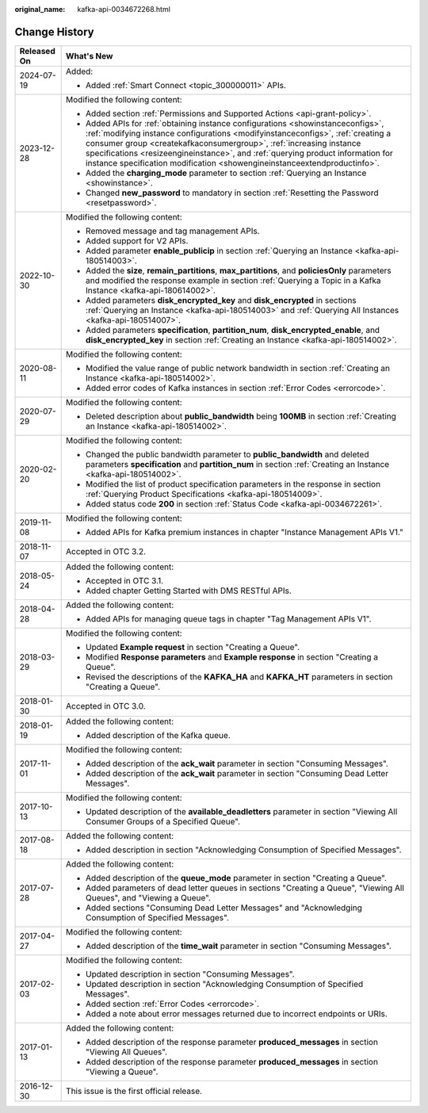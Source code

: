 :original_name: kafka-api-0034672268.html

.. _kafka-api-0034672268:

Change History
==============

+-----------------------------------+-----------------------------------------------------------------------------------------------------------------------------------------------------------------------------------------------------------------------------------------------------------------------------------------------------------------------------------------------------------------------------------------------------------+
| Released On                       | What's New                                                                                                                                                                                                                                                                                                                                                                                                |
+===================================+===========================================================================================================================================================================================================================================================================================================================================================================================================+
| 2024-07-19                        | Added:                                                                                                                                                                                                                                                                                                                                                                                                    |
|                                   |                                                                                                                                                                                                                                                                                                                                                                                                           |
|                                   | -  Added :ref:`Smart Connect <topic_300000011>` APIs.                                                                                                                                                                                                                                                                                                                                                     |
+-----------------------------------+-----------------------------------------------------------------------------------------------------------------------------------------------------------------------------------------------------------------------------------------------------------------------------------------------------------------------------------------------------------------------------------------------------------+
| 2023-12-28                        | Modified the following content:                                                                                                                                                                                                                                                                                                                                                                           |
|                                   |                                                                                                                                                                                                                                                                                                                                                                                                           |
|                                   | -  Added section :ref:`Permissions and Supported Actions <api-grant-policy>`.                                                                                                                                                                                                                                                                                                                             |
|                                   | -  Added APIs for :ref:`obtaining instance configurations <showinstanceconfigs>`, :ref:`modifying instance configurations <modifyinstanceconfigs>`, :ref:`creating a consumer group <createkafkaconsumergroup>`, :ref:`increasing instance specifications <resizeengineinstance>`, and :ref:`querying product information for instance specification modification <showengineinstanceextendproductinfo>`. |
|                                   | -  Added the **charging_mode** parameter to section :ref:`Querying an Instance <showinstance>`.                                                                                                                                                                                                                                                                                                           |
|                                   | -  Changed **new_password** to mandatory in section :ref:`Resetting the Password <resetpassword>`.                                                                                                                                                                                                                                                                                                        |
+-----------------------------------+-----------------------------------------------------------------------------------------------------------------------------------------------------------------------------------------------------------------------------------------------------------------------------------------------------------------------------------------------------------------------------------------------------------+
| 2022-10-30                        | Modified the following content:                                                                                                                                                                                                                                                                                                                                                                           |
|                                   |                                                                                                                                                                                                                                                                                                                                                                                                           |
|                                   | -  Removed message and tag management APIs.                                                                                                                                                                                                                                                                                                                                                               |
|                                   | -  Added support for V2 APIs.                                                                                                                                                                                                                                                                                                                                                                             |
|                                   | -  Added parameter **enable_publicip** in section :ref:`Querying an Instance <kafka-api-180514003>`.                                                                                                                                                                                                                                                                                                      |
|                                   | -  Added the **size**, **remain_partitions**, **max_partitions**, and **policiesOnly** parameters and modified the response example in section :ref:`Querying a Topic in a Kafka Instance <kafka-api-180614002>`.                                                                                                                                                                                         |
|                                   | -  Added parameters **disk_encrypted_key** and **disk_encrypted** in sections :ref:`Querying an Instance <kafka-api-180514003>` and :ref:`Querying All Instances <kafka-api-180514007>`.                                                                                                                                                                                                                  |
|                                   | -  Added parameters **specification**, **partition_num**, **disk_encrypted_enable**, and **disk_encrypted_key** in section :ref:`Creating an Instance <kafka-api-180514002>`.                                                                                                                                                                                                                             |
+-----------------------------------+-----------------------------------------------------------------------------------------------------------------------------------------------------------------------------------------------------------------------------------------------------------------------------------------------------------------------------------------------------------------------------------------------------------+
| 2020-08-11                        | Modified the following content:                                                                                                                                                                                                                                                                                                                                                                           |
|                                   |                                                                                                                                                                                                                                                                                                                                                                                                           |
|                                   | -  Modified the value range of public network bandwidth in section :ref:`Creating an Instance <kafka-api-180514002>`.                                                                                                                                                                                                                                                                                     |
|                                   | -  Added error codes of Kafka instances in section :ref:`Error Codes <errorcode>`.                                                                                                                                                                                                                                                                                                                        |
+-----------------------------------+-----------------------------------------------------------------------------------------------------------------------------------------------------------------------------------------------------------------------------------------------------------------------------------------------------------------------------------------------------------------------------------------------------------+
| 2020-07-29                        | Modified the following content:                                                                                                                                                                                                                                                                                                                                                                           |
|                                   |                                                                                                                                                                                                                                                                                                                                                                                                           |
|                                   | -  Deleted description about **public_bandwidth** being **100MB** in section :ref:`Creating an Instance <kafka-api-180514002>`.                                                                                                                                                                                                                                                                           |
+-----------------------------------+-----------------------------------------------------------------------------------------------------------------------------------------------------------------------------------------------------------------------------------------------------------------------------------------------------------------------------------------------------------------------------------------------------------+
| 2020-02-20                        | Modified the following content:                                                                                                                                                                                                                                                                                                                                                                           |
|                                   |                                                                                                                                                                                                                                                                                                                                                                                                           |
|                                   | -  Changed the public bandwidth parameter to **public_bandwidth** and deleted parameters **specification** and **partition_num** in section :ref:`Creating an Instance <kafka-api-180514002>`.                                                                                                                                                                                                            |
|                                   | -  Modified the list of product specification parameters in the response in section :ref:`Querying Product Specifications <kafka-api-180514009>`.                                                                                                                                                                                                                                                         |
|                                   | -  Added status code **200** in section :ref:`Status Code <kafka-api-0034672261>`.                                                                                                                                                                                                                                                                                                                        |
+-----------------------------------+-----------------------------------------------------------------------------------------------------------------------------------------------------------------------------------------------------------------------------------------------------------------------------------------------------------------------------------------------------------------------------------------------------------+
| 2019-11-08                        | Modified the following content:                                                                                                                                                                                                                                                                                                                                                                           |
|                                   |                                                                                                                                                                                                                                                                                                                                                                                                           |
|                                   | -  Added APIs for Kafka premium instances in chapter "Instance Management APIs V1."                                                                                                                                                                                                                                                                                                                       |
+-----------------------------------+-----------------------------------------------------------------------------------------------------------------------------------------------------------------------------------------------------------------------------------------------------------------------------------------------------------------------------------------------------------------------------------------------------------+
| 2018-11-07                        | Accepted in OTC 3.2.                                                                                                                                                                                                                                                                                                                                                                                      |
+-----------------------------------+-----------------------------------------------------------------------------------------------------------------------------------------------------------------------------------------------------------------------------------------------------------------------------------------------------------------------------------------------------------------------------------------------------------+
| 2018-05-24                        | Added the following content:                                                                                                                                                                                                                                                                                                                                                                              |
|                                   |                                                                                                                                                                                                                                                                                                                                                                                                           |
|                                   | -  Accepted in OTC 3.1.                                                                                                                                                                                                                                                                                                                                                                                   |
|                                   | -  Added chapter Getting Started with DMS RESTful APIs.                                                                                                                                                                                                                                                                                                                                                   |
+-----------------------------------+-----------------------------------------------------------------------------------------------------------------------------------------------------------------------------------------------------------------------------------------------------------------------------------------------------------------------------------------------------------------------------------------------------------+
| 2018-04-28                        | Added the following content:                                                                                                                                                                                                                                                                                                                                                                              |
|                                   |                                                                                                                                                                                                                                                                                                                                                                                                           |
|                                   | -  Added APIs for managing queue tags in chapter "Tag Management APIs V1".                                                                                                                                                                                                                                                                                                                                |
+-----------------------------------+-----------------------------------------------------------------------------------------------------------------------------------------------------------------------------------------------------------------------------------------------------------------------------------------------------------------------------------------------------------------------------------------------------------+
| 2018-03-29                        | Modified the following content:                                                                                                                                                                                                                                                                                                                                                                           |
|                                   |                                                                                                                                                                                                                                                                                                                                                                                                           |
|                                   | -  Updated **Example request** in section "Creating a Queue".                                                                                                                                                                                                                                                                                                                                             |
|                                   | -  Modified **Response parameters** and **Example response** in section "Creating a Queue".                                                                                                                                                                                                                                                                                                               |
|                                   | -  Revised the descriptions of the **KAFKA_HA** and **KAFKA_HT** parameters in section "Creating a Queue".                                                                                                                                                                                                                                                                                                |
+-----------------------------------+-----------------------------------------------------------------------------------------------------------------------------------------------------------------------------------------------------------------------------------------------------------------------------------------------------------------------------------------------------------------------------------------------------------+
| 2018-01-30                        | Accepted in OTC 3.0.                                                                                                                                                                                                                                                                                                                                                                                      |
+-----------------------------------+-----------------------------------------------------------------------------------------------------------------------------------------------------------------------------------------------------------------------------------------------------------------------------------------------------------------------------------------------------------------------------------------------------------+
| 2018-01-19                        | Added the following content:                                                                                                                                                                                                                                                                                                                                                                              |
|                                   |                                                                                                                                                                                                                                                                                                                                                                                                           |
|                                   | -  Added description of the Kafka queue.                                                                                                                                                                                                                                                                                                                                                                  |
+-----------------------------------+-----------------------------------------------------------------------------------------------------------------------------------------------------------------------------------------------------------------------------------------------------------------------------------------------------------------------------------------------------------------------------------------------------------+
| 2017-11-01                        | Modified the following content:                                                                                                                                                                                                                                                                                                                                                                           |
|                                   |                                                                                                                                                                                                                                                                                                                                                                                                           |
|                                   | -  Added description of the **ack_wait** parameter in section "Consuming Messages".                                                                                                                                                                                                                                                                                                                       |
|                                   | -  Added description of the **ack_wait** parameter in section "Consuming Dead Letter Messages".                                                                                                                                                                                                                                                                                                           |
+-----------------------------------+-----------------------------------------------------------------------------------------------------------------------------------------------------------------------------------------------------------------------------------------------------------------------------------------------------------------------------------------------------------------------------------------------------------+
| 2017-10-13                        | Modified the following content:                                                                                                                                                                                                                                                                                                                                                                           |
|                                   |                                                                                                                                                                                                                                                                                                                                                                                                           |
|                                   | -  Updated description of the **available_deadletters** parameter in section "Viewing All Consumer Groups of a Specified Queue".                                                                                                                                                                                                                                                                          |
+-----------------------------------+-----------------------------------------------------------------------------------------------------------------------------------------------------------------------------------------------------------------------------------------------------------------------------------------------------------------------------------------------------------------------------------------------------------+
| 2017-08-18                        | Added the following content:                                                                                                                                                                                                                                                                                                                                                                              |
|                                   |                                                                                                                                                                                                                                                                                                                                                                                                           |
|                                   | -  Added description in section "Acknowledging Consumption of Specified Messages".                                                                                                                                                                                                                                                                                                                        |
+-----------------------------------+-----------------------------------------------------------------------------------------------------------------------------------------------------------------------------------------------------------------------------------------------------------------------------------------------------------------------------------------------------------------------------------------------------------+
| 2017-07-28                        | Added the following content:                                                                                                                                                                                                                                                                                                                                                                              |
|                                   |                                                                                                                                                                                                                                                                                                                                                                                                           |
|                                   | -  Added description of the **queue_mode** parameter in section "Creating a Queue".                                                                                                                                                                                                                                                                                                                       |
|                                   | -  Added parameters of dead letter queues in sections "Creating a Queue", "Viewing All Queues", and "Viewing a Queue".                                                                                                                                                                                                                                                                                    |
|                                   | -  Added sections "Consuming Dead Letter Messages" and "Acknowledging Consumption of Specified Messages".                                                                                                                                                                                                                                                                                                 |
+-----------------------------------+-----------------------------------------------------------------------------------------------------------------------------------------------------------------------------------------------------------------------------------------------------------------------------------------------------------------------------------------------------------------------------------------------------------+
| 2017-04-27                        | Modified the following content:                                                                                                                                                                                                                                                                                                                                                                           |
|                                   |                                                                                                                                                                                                                                                                                                                                                                                                           |
|                                   | -  Added description of the **time_wait** parameter in section "Consuming Messages".                                                                                                                                                                                                                                                                                                                      |
+-----------------------------------+-----------------------------------------------------------------------------------------------------------------------------------------------------------------------------------------------------------------------------------------------------------------------------------------------------------------------------------------------------------------------------------------------------------+
| 2017-02-03                        | Modified the following content:                                                                                                                                                                                                                                                                                                                                                                           |
|                                   |                                                                                                                                                                                                                                                                                                                                                                                                           |
|                                   | -  Updated description in section "Consuming Messages".                                                                                                                                                                                                                                                                                                                                                   |
|                                   | -  Updated description in section "Acknowledging Consumption of Specified Messages".                                                                                                                                                                                                                                                                                                                      |
|                                   | -  Added section :ref:`Error Codes <errorcode>`.                                                                                                                                                                                                                                                                                                                                                          |
|                                   |                                                                                                                                                                                                                                                                                                                                                                                                           |
|                                   | -  Added a note about error messages returned due to incorrect endpoints or URIs.                                                                                                                                                                                                                                                                                                                         |
+-----------------------------------+-----------------------------------------------------------------------------------------------------------------------------------------------------------------------------------------------------------------------------------------------------------------------------------------------------------------------------------------------------------------------------------------------------------+
| 2017-01-13                        | Added the following content:                                                                                                                                                                                                                                                                                                                                                                              |
|                                   |                                                                                                                                                                                                                                                                                                                                                                                                           |
|                                   | -  Added description of the response parameter **produced_messages** in section "Viewing All Queues".                                                                                                                                                                                                                                                                                                     |
|                                   | -  Added description of the response parameter **produced_messages** in section "Viewing a Queue".                                                                                                                                                                                                                                                                                                        |
+-----------------------------------+-----------------------------------------------------------------------------------------------------------------------------------------------------------------------------------------------------------------------------------------------------------------------------------------------------------------------------------------------------------------------------------------------------------+
| 2016-12-30                        | This issue is the first official release.                                                                                                                                                                                                                                                                                                                                                                 |
+-----------------------------------+-----------------------------------------------------------------------------------------------------------------------------------------------------------------------------------------------------------------------------------------------------------------------------------------------------------------------------------------------------------------------------------------------------------+
